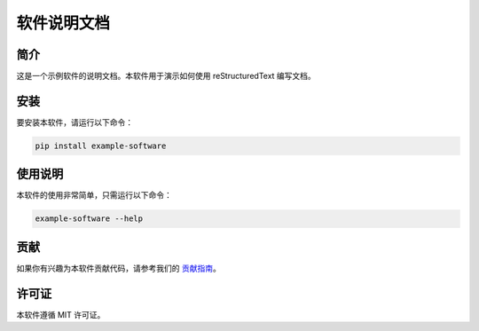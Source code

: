 ==================
软件说明文档
==================

简介
=====
这是一个示例软件的说明文档。本软件用于演示如何使用 reStructuredText 编写文档。

安装
=====
要安装本软件，请运行以下命令：

.. code-block:: bash

   pip install example-software

使用说明
=========
本软件的使用非常简单，只需运行以下命令：

.. code-block:: bash

   example-software --help

贡献
=====
如果你有兴趣为本软件贡献代码，请参考我们的 `贡献指南 <https://example.com/contributing>`_。

许可证
=======
本软件遵循 MIT 许可证。

